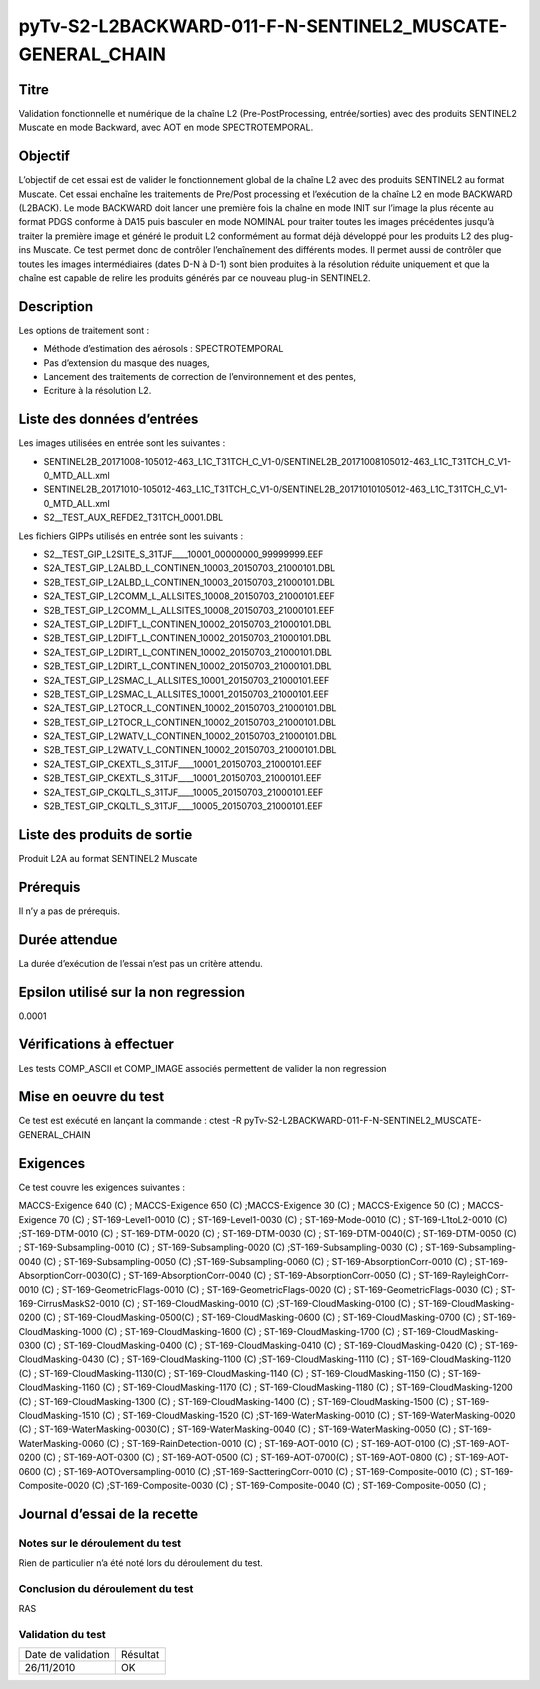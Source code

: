 pyTv-S2-L2BACKWARD-011-F-N-SENTINEL2_MUSCATE-GENERAL_CHAIN
~~~~~~~~~~~~~~~~~~~~~~~~~~~~~~~~~~~~~~~~~~~~~~~~~~~~~~~~~~~~~~

Titre
*****

Validation fonctionnelle et numérique de la chaîne L2 (Pre-PostProcessing, entrée/sorties) avec des produits SENTINEL2 Muscate en mode Backward, avec AOT en mode SPECTROTEMPORAL.

Objectif
********


L’objectif de cet essai est de valider le fonctionnement global de la chaîne L2 avec des produits SENTINEL2 au format Muscate.
Cet essai enchaîne les traitements de Pre/Post processing et l’exécution de la chaîne L2 en mode BACKWARD (L2BACK).
Le mode BACKWARD doit lancer une première fois la chaîne en mode INIT sur l’image la plus récente au format PDGS conforme à DA15 puis basculer en mode NOMINAL pour traiter toutes les images précédentes jusqu’à traiter la première image et généré le produit L2 conformément au format déjà développé pour les produits L2 des plug-ins Muscate.
Ce test permet donc de contrôler l’enchaînement des différents modes. Il permet aussi de contrôler que toutes les images intermédiaires (dates D-N à D-1) sont bien produites à la résolution réduite uniquement et que la chaîne est capable de relire les produits générés par ce nouveau plug-in SENTINEL2.

Description
***********

Les options de traitement sont :

- Méthode d’estimation des aérosols : SPECTROTEMPORAL
- Pas d’extension du masque des nuages,
- Lancement des traitements de correction de l’environnement et des pentes,
- Ecriture à la résolution L2.



Liste des données d’entrées
***************************

Les images utilisées en entrée sont les suivantes :

- SENTINEL2B_20171008-105012-463_L1C_T31TCH_C_V1-0/SENTINEL2B_20171008105012-463_L1C_T31TCH_C_V1-0_MTD_ALL.xml
- SENTINEL2B_20171010-105012-463_L1C_T31TCH_C_V1-0/SENTINEL2B_20171010105012-463_L1C_T31TCH_C_V1-0_MTD_ALL.xml
- S2__TEST_AUX_REFDE2_T31TCH_0001.DBL

Les fichiers GIPPs utilisés en entrée sont les suivants :

- S2__TEST_GIP_L2SITE_S_31TJF____10001_00000000_99999999.EEF
- S2A_TEST_GIP_L2ALBD_L_CONTINEN_10003_20150703_21000101.DBL
- S2B_TEST_GIP_L2ALBD_L_CONTINEN_10003_20150703_21000101.DBL
- S2A_TEST_GIP_L2COMM_L_ALLSITES_10008_20150703_21000101.EEF
- S2B_TEST_GIP_L2COMM_L_ALLSITES_10008_20150703_21000101.EEF
- S2A_TEST_GIP_L2DIFT_L_CONTINEN_10002_20150703_21000101.DBL
- S2B_TEST_GIP_L2DIFT_L_CONTINEN_10002_20150703_21000101.DBL
- S2A_TEST_GIP_L2DIRT_L_CONTINEN_10002_20150703_21000101.DBL
- S2B_TEST_GIP_L2DIRT_L_CONTINEN_10002_20150703_21000101.DBL
- S2A_TEST_GIP_L2SMAC_L_ALLSITES_10001_20150703_21000101.EEF
- S2B_TEST_GIP_L2SMAC_L_ALLSITES_10001_20150703_21000101.EEF
- S2A_TEST_GIP_L2TOCR_L_CONTINEN_10002_20150703_21000101.DBL
- S2B_TEST_GIP_L2TOCR_L_CONTINEN_10002_20150703_21000101.DBL
- S2A_TEST_GIP_L2WATV_L_CONTINEN_10002_20150703_21000101.DBL
- S2B_TEST_GIP_L2WATV_L_CONTINEN_10002_20150703_21000101.DBL
- S2A_TEST_GIP_CKEXTL_S_31TJF____10001_20150703_21000101.EEF
- S2B_TEST_GIP_CKEXTL_S_31TJF____10001_20150703_21000101.EEF
- S2A_TEST_GIP_CKQLTL_S_31TJF____10005_20150703_21000101.EEF
- S2B_TEST_GIP_CKQLTL_S_31TJF____10005_20150703_21000101.EEF


Liste des produits de sortie
****************************

Produit L2A au format SENTINEL2 Muscate

Prérequis
*********
Il n’y a pas de prérequis.

Durée attendue
***************
La durée d’exécution de l’essai n’est pas un critère attendu.

Epsilon utilisé sur la non regression
*************************************
0.0001

Vérifications à effectuer
**************************

Les tests COMP_ASCII et COMP_IMAGE associés permettent de valider la non regression

Mise en oeuvre du test
**********************

Ce test est exécuté en lançant la commande :
ctest -R pyTv-S2-L2BACKWARD-011-F-N-SENTINEL2_MUSCATE-GENERAL_CHAIN


Exigences
*********

Ce test couvre les exigences suivantes :

MACCS-Exigence 640 (C) ; MACCS-Exigence 650 (C) ;MACCS-Exigence 30 (C) ; MACCS-Exigence 50 (C) ; MACCS-Exigence 70 (C) ; ST-169-Level1-0010 (C) ; ST-169-Level1-0030 (C) ; ST-169-Mode-0010 (C) ; ST-169-L1toL2-0010 (C) ;ST-169-DTM-0010 (C) ; ST-169-DTM-0020 (C) ; ST-169-DTM-0030 (C) ; ST-169-DTM-0040(C) ; ST-169-DTM-0050 (C) ; ST-169-Subsampling-0010 (C) ; ST-169-Subsampling-0020 (C) ;ST-169-Subsampling-0030 (C) ; ST-169-Subsampling-0040 (C) ; ST-169-Subsampling-0050 (C) ;ST-169-Subsampling-0060 (C) ; ST-169-AbsorptionCorr-0010 (C) ; ST-169-AbsorptionCorr-0030(C) ; ST-169-AbsorptionCorr-0040 (C) ; ST-169-AbsorptionCorr-0050 (C) ; ST-169-RayleighCorr-0010 (C) ; ST-169-GeometricFlags-0010 (C) ; ST-169-GeometricFlags-0020 (C) ; ST-169-GeometricFlags-0030 (C) ; ST-169-CirrusMaskS2-0010 (C) ; ST-169-CloudMasking-0010 (C) ;ST-169-CloudMasking-0100 (C) ; ST-169-CloudMasking-0200 (C) ; ST-169-CloudMasking-0500(C) ; ST-169-CloudMasking-0600 (C) ; ST-169-CloudMasking-0700 (C) ; ST-169-CloudMasking-1000 (C) ; ST-169-CloudMasking-1600 (C) ; ST-169-CloudMasking-1700 (C) ; ST-169-CloudMasking-0300 (C) ; ST-169-CloudMasking-0400 (C) ; ST-169-CloudMasking-0410 (C) ; ST-169-CloudMasking-0420 (C) ; ST-169-CloudMasking-0430 (C) ; ST-169-CloudMasking-1100 (C) ;ST-169-CloudMasking-1110 (C) ; ST-169-CloudMasking-1120 (C) ; ST-169-CloudMasking-1130(C) ; ST-169-CloudMasking-1140 (C) ; ST-169-CloudMasking-1150 (C) ; ST-169-CloudMasking-1160 (C) ; ST-169-CloudMasking-1170 (C) ; ST-169-CloudMasking-1180 (C) ; ST-169-CloudMasking-1200 (C) ; ST-169-CloudMasking-1300 (C) ; ST-169-CloudMasking-1400 (C) ; ST-169-CloudMasking-1500 (C) ; ST-169-CloudMasking-1510 (C) ; ST-169-CloudMasking-1520 (C) ;ST-169-WaterMasking-0010 (C) ; ST-169-WaterMasking-0020 (C) ; ST-169-WaterMasking-0030(C) ; ST-169-WaterMasking-0040 (C) ; ST-169-WaterMasking-0050 (C) ; ST-169-WaterMasking-0060 (C) ; ST-169-RainDetection-0010 (C) ; ST-169-AOT-0010 (C) ; ST-169-AOT-0100 (C) ;ST-169-AOT-0200 (C) ; ST-169-AOT-0300 (C) ; ST-169-AOT-0500 (C) ; ST-169-AOT-0700(C) ; ST-169-AOT-0800 (C) ; ST-169-AOT-0600 (C) ; ST-169-AOTOversampling-0010 (C) ;ST-169-SactteringCorr-0010 (C) ; ST-169-Composite-0010 (C) ; ST-169-Composite-0020 (C) ;ST-169-Composite-0030 (C) ; ST-169-Composite-0040 (C) ; ST-169-Composite-0050 (C) ;




Journal d’essai de la recette
*****************************

Notes sur le déroulement du test
--------------------------------
Rien de particulier n’a été noté lors du déroulement du test.

Conclusion du déroulement du test
---------------------------------
RAS

Validation du test
------------------

================== =================
Date de validation    Résultat
26/11/2010              OK
================== =================

